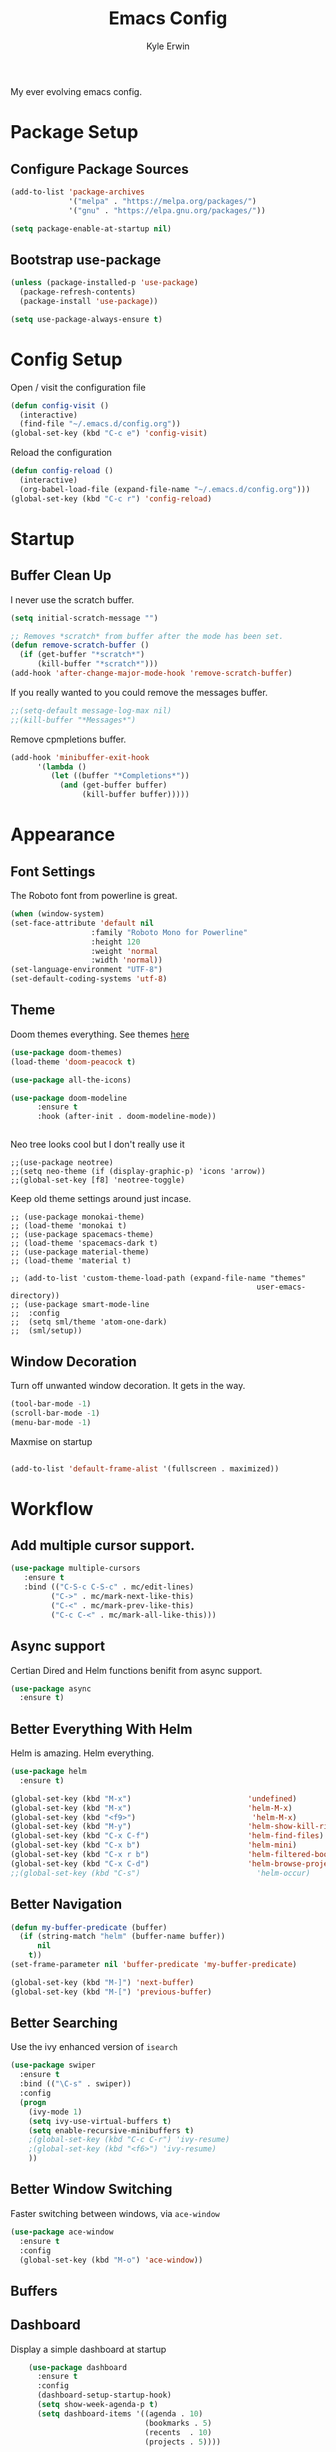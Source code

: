 
#+TITLE: Emacs Config
#+AUTHOR: Kyle Erwin

My ever evolving emacs config.

* Package Setup

** Configure Package Sources

#+BEGIN_SRC emacs-lisp
  (add-to-list 'package-archives
               '("melpa" . "https://melpa.org/packages/")
               '("gnu" . "https://elpa.gnu.org/packages/"))

  (setq package-enable-at-startup nil)
#+END_SRC

** Bootstrap use-package

#+BEGIN_SRC emacs-lisp
(unless (package-installed-p 'use-package)
  (package-refresh-contents)
  (package-install 'use-package))

(setq use-package-always-ensure t)
#+END_SRC

* Config Setup

Open / visit the configuration file
#+BEGIN_SRC emacs-lisp
  (defun config-visit ()
    (interactive)
    (find-file "~/.emacs.d/config.org"))
  (global-set-key (kbd "C-c e") 'config-visit)
#+END_SRC

Reload the configuration
#+BEGIN_SRC emacs-lisp
  (defun config-reload ()
    (interactive)
    (org-babel-load-file (expand-file-name "~/.emacs.d/config.org")))
  (global-set-key (kbd "C-c r") 'config-reload)
#+END_SRC

* Startup
** Buffer Clean Up

I never use the scratch buffer.
#+BEGIN_SRC emacs-lisp
(setq initial-scratch-message "")

;; Removes *scratch* from buffer after the mode has been set.
(defun remove-scratch-buffer ()
  (if (get-buffer "*scratch*")
      (kill-buffer "*scratch*")))
(add-hook 'after-change-major-mode-hook 'remove-scratch-buffer)
#+END_SRC

If you really wanted to you could remove the messages buffer.
#+BEGIN_SRC emacs-lisp
;;(setq-default message-log-max nil)
;;(kill-buffer "*Messages*")
#+END_SRC

Remove cpmpletions buffer.
#+BEGIN_SRC emacs-lisp
(add-hook 'minibuffer-exit-hook
      '(lambda ()
         (let ((buffer "*Completions*"))
           (and (get-buffer buffer)
                (kill-buffer buffer)))))
#+END_SRC

* Appearance
** Font Settings

The Roboto font from powerline is great.
#+BEGIN_SRC emacs-lisp
  (when (window-system)
  (set-face-attribute 'default nil
                    :family "Roboto Mono for Powerline"
                    :height 120
                    :weight 'normal
                    :width 'normal))
  (set-language-environment "UTF-8")
  (set-default-coding-systems 'utf-8)
#+END_SRC

** Theme

Doom themes everything. See themes [[https://github.com/hlissner/emacs-doom-themes/][here]]
#+BEGIN_SRC emacs-lisp
(use-package doom-themes)
(load-theme 'doom-peacock t)

(use-package all-the-icons)

(use-package doom-modeline
      :ensure t
      :hook (after-init . doom-modeline-mode))


#+END_SRC

Neo tree looks cool but I don't really use it
#+BEGIN_SRC emacs lisp
;;(use-package neotree)
;;(setq neo-theme (if (display-graphic-p) 'icons 'arrow))
;;(global-set-key [f8] 'neotree-toggle)
#+END_SRC

Keep old theme settings around just incase.
#+BEGIN_SRC emacs_lisp
;; (use-package monokai-theme)
;; (load-theme 'monokai t)
;; (use-package spacemacs-theme)
;; (load-theme 'spacemacs-dark t)
;; (use-package material-theme)
;; (load-theme 'material t)

;; (add-to-list 'custom-theme-load-path (expand-file-name "themes"
                                                       user-emacs-directory))
;; (use-package smart-mode-line
;;  :config
;;  (setq sml/theme 'atom-one-dark)
;;  (sml/setup))
#+END_SRC

** Window Decoration

Turn off unwanted window decoration. It gets in the way.
#+BEGIN_SRC emacs-lisp
  (tool-bar-mode -1)
  (scroll-bar-mode -1)
  (menu-bar-mode -1)
#+END_SRC

Maxmise on startup
#+BEGIN_SRC emacs-lisp

(add-to-list 'default-frame-alist '(fullscreen . maximized))
#+END_SRC

* Workflow
** Add multiple cursor support.

#+BEGIN_SRC emacs-lisp
(use-package multiple-cursors
   :ensure t
   :bind (("C-S-c C-S-c" . mc/edit-lines)
         ("C->" . mc/mark-next-like-this)
         ("C-<" . mc/mark-prev-like-this)
         ("C-c C-<" . mc/mark-all-like-this)))
#+END_SRC

** Async support

Certian Dired and Helm functions benifit from async support.
#+BEGIN_SRC emacs-lisp
  (use-package async
    :ensure t)
#+END_SRC

** Better Everything With Helm

Helm is amazing. Helm everything.
#+BEGIN_SRC emacs-lisp
(use-package helm
  :ensure t)

(global-set-key (kbd "M-x")                          'undefined)
(global-set-key (kbd "M-x")                          'helm-M-x)
(global-set-key (kbd "<f9>")                          'helm-M-x)
(global-set-key (kbd "M-y")                          'helm-show-kill-ring)
(global-set-key (kbd "C-x C-f")                      'helm-find-files)
(global-set-key (kbd "C-x b")                        'helm-mini)
(global-set-key (kbd "C-x r b")                      'helm-filtered-bookmarks)
(global-set-key (kbd "C-x C-d")                      'helm-browse-project)
;;(global-set-key (kbd "C-s")                          'helm-occur)

#+END_SRC

** Better Navigation

#+BEGIN_SRC emacs-lisp
(defun my-buffer-predicate (buffer)
  (if (string-match "helm" (buffer-name buffer))
      nil
    t))
(set-frame-parameter nil 'buffer-predicate 'my-buffer-predicate)

(global-set-key (kbd "M-]") 'next-buffer)
(global-set-key (kbd "M-[") 'previous-buffer)
#+END_SRC

** Better Searching

Use the ivy enhanced version of =isearch=
#+BEGIN_SRC emacs-lisp
 (use-package swiper
   :ensure t
   :bind (("\C-s" . swiper))
   :config
   (progn
     (ivy-mode 1)
     (setq ivy-use-virtual-buffers t)
     (setq enable-recursive-minibuffers t)
     ;(global-set-key (kbd "C-c C-r") 'ivy-resume)
     ;(global-set-key (kbd "<f6>") 'ivy-resume)
     ))
 #+END_SRC

** Better Window Switching

Faster switching between windows, via =ace-window=
#+BEGIN_SRC emacs-lisp
  (use-package ace-window
    :ensure t
    :config
    (global-set-key (kbd "M-o") 'ace-window))
#+END_SRC

** Buffers
** Dashboard

Display a simple dashboard at startup
#+BEGIN_SRC emacs-lisp
    (use-package dashboard
      :ensure t
      :config
      (dashboard-setup-startup-hook)
      (setq show-week-agenda-p t)
      (setq dashboard-items '((agenda . 10)
                              (bookmarks . 5)
                              (recents  . 10)
                              (projects . 5))))

(setq dashboard-banner-logo-title " Smile Today. Tomorrow Could Be Worse. ")
(setq dashboard-startup-banner "~/.emacs.d/logo.png")
#+END_SRC

** Git

Include magit
#+BEGIN_SRC emacs-lisp
 (use-package magit
   :ensure t
   :bind ("C-x g" . magit-status)
   :bind ("C-c C-g C-s" . magit-stage-file)
   :bind ("C-c C-g C-c" . magit-commit-create))
#+END_SRC

Include git g

** utter. Git gutter works on save, don't want it
interactive... for now.
#+BEGIN_SRC emacs-lisp
 (use-package git-gutter)

(custom-set-variables
 '(git-gutter:modified-sign "~~")
 '(git-gutter:added-sign "++")
 '(git-gutter:deleted-sign "--"))

(set-face-foreground 'git-gutter:modified "yellow")

(global-git-gutter-mode +1)
#+END_SRC

** Hippie-expand

#+BEGIN_SRC emacs-lisp
  (global-set-key (kbd "M-/") 'hippie-expand)
  (setq hippie-expand-try-functions-list
        '(try-expand-dabbrev
          try-expand-dabbrev-all-buffers try-expand-dabbrev-from-kill
          try-complete-file-name-partially try-complete-file-name
          try-expand-all-abbrevs try-expand-list try-expand-line
          try-complete-lisp-symbol-partially try-complete-lisp-symbol))
#+END_SRC

** Keybinds

Key cord
#+BEGIN_SRC emacs-lisp
 (use-package key-chord
  :ensure t)

(global-set-key (kbd "C-+") 'text-scale-increase)
(global-set-key (kbd "C--") 'text-scale-decrease)
#+END_SRC

** Opening Multiple Buffers

Don't show *Buffer list* when opening multiple files at the same time.
#+BEGIN_SRC emacs-lisp
(setq inhibit-startup-buffer-menu t)
#+END_SRC

** Prompts

Make the =yes or no= prompts shorter.
#+BEGIN_SRC emacs-lisp
  (defalias 'yes-or-no-p 'y-or-n-p)
#+END_SRC

** Save Functionality

I *never* want whitespace at the end of lines. Remove it on save.
#+BEGIN_SRC emacs-lisp
  (add-hook 'before-save-hook 'delete-trailing-whitespace)
#+END_SRC

Automatically delete whitespace in a sensible way with "smart" hungry delete
#+BEGIN_SRC emacs-lisp
  (use-package hungry-delete
    :ensure t
    :config
    (global-hungry-delete-mode))
#+END_SRC

Also, having a newline at the end of the file is a "good" thing:
#+BEGIN_SRC emacs-lisp
  (setq require-final-newline t)
#+END_SRC

Turn off backup and autosave.
#+BEGIN_SRC emacs-lisp
  (setq make-backup-files nil)
  (setq auto-save-default nil)

  (setq save-interprogram-paste-before-kill t
        apropos-do-all t
        mouse-yank-at-point t
        require-final-newline t
        visible-bell t
        load-prefer-newer t
        ediff-window-setup-function 'ediff-setup-windows-plain
        save-place-file (concat user-emacs-directory "places")
        backup-directory-alist `(("." . ,(concat user-emacs-directory
                                                 "backups"))))
#+END_SRC

** Select Region

Add expand-region
#+BEGIN_SRC emacs-lisp
  (use-package expand-region
    :ensure t
    :bind ("C-=" . er/expand-region))

#+END_SRC

** Spelling

=writegood-mode= highlights bad words, weasels etc. Also has functions
to calculate readability of writing.

#+BEGIN_SRC emacs-lisp
  (use-package writegood-mode
    :bind ("C-c g" . writegood-mode)
    :init
    (add-hook 'TeX-update-style-hook #'writegood-mode)
    :config
    (add-to-list 'writegood-weasel-words "actionable"))
#+END_SRC

** Tabs

Don't use tabs.
#+BEGIN_SRC emacs-lisp
  (setq-default indent-tabs-mode nil)
#+END_SRC

** Utility

Is this actually required? I don't know...
#+BEGIN_SRC emacs-lisp
  (use-package f
    :ensure t)
#+END_SRC

** Visual Indicators

Highlight the current line.
#+BEGIN_SRC emacs-lisp
  (global-hl-line-mode 1)
#+END_SRC


Inline display of colours.
#+BEGIN_SRC emacs-lisp
  (use-package rainbow-mode
    :ensure t
    :init
    (add-hook 'prog-mode-hook 'rainbow-mode))
#+END_SRC

Add a visual inidcator when switching to a different window.
#+BEGIN_SRC emacs-lisp
  (use-package beacon
    :ensure t
    :config
    (beacon-mode 1))
#+END_SRC

Use the "forward" uniquify scheme for buffer disambiguation
#+BEGIN_SRC emacs-lisp
(setq uniquify-buffer-name-style 'forward)
#+END_SRC

** Wait? What Key Do I Use?

Which key to show a list of keys that follow a speicific key-chord
#+BEGIN_SRC emacs-lisp
 (use-package which-key
   :ensure t
   :config (which-key-mode))
#+END_SRC

* General Dev Config

General config for development that is agnostic of language.
** Language Server

#+BEGIN_SRC emacs-lisp
(use-package lsp-mode ;; Language Server Protocol, used by HIE
  :init
  (add-hook 'haskell-mode-hook #'lsp)
  :hook (scala-mode . lsp)

  :config
  (setq lsp-prefer-flymake nil)
  )

(use-package lsp-ui ;; includes support for flycheck
  :config
  (lsp-ui-flycheck-enable t)
  )

(require 'lsp-haskell)

#+END_SRC

** Company Mode

Completion service using =company-mode=
#+BEGIN_SRC emacs-lisp
 (use-package company
   :ensure t
   :config (global-company-mode t))

(add-hook 'after-init-hook 'global-company-mode)
#+END_SRC

** Dumb-jump

#+BEGIN_SRC emacs-lisp
    (use-package dumb-jump
      :ensure t
      ;; :bind (("M-g o" . dumb-jump-go-other-window)
      ;;        ("M-g j" . dumb-jump-go)
      ;;        ("M-g x" . dumb-jump-go-prefer-external)
      ;;        ("M-g z" . dumb-jump-go-prefer-external-other-window))
      :init
      (dumb-jump-mode)
      :config
      (setq dumb-jump-selector 'ivy)
      ;; Add some config for elm files
      (nconc dumb-jump-language-file-exts
             '((:language "elm" :ext "elm" :agtype "elm" :rgtype "elm")))
      (nconc dumb-jump-language-comments
             '((:comment "--" :language "elm")))
      (nconc dumb-jump-find-rules
             ;; Rules, based off the haskell syntax
             '((:type "module" :supports ("ag" "rg") :language "elm"
                      :regex "^module\\s+JJJ\\s+"
                      :tests ("model Test exposing (exportA, exportB)"))

               (:type "type" :supports ("ag" "rg" "grep" "git-grep") :language "elm"
                      :regex "^type\\s+JJJ\\b"
                      :tests ("type Test"))
               (:type "type" :supports ("ag" "rg" "grep" "git-grep") :language "elm"
                      :regex "^type\\s+alias\\s+JJJ\\b"
                      :tests ("type alias Test" "type alias Model ="))
               (:type "function" :supports ("ag" "rg" "grep" "git-grep") :language "elm"
                      :regex "^port\\s+JJJ\\b\\s*:[^:]"
                      :tests ("port requestPopup :"))
               (:type "function" :supports ("ag" "rg" "grep" "git-grep") :language "elm"
                      :regex "^\\s*JJJ\\s*:[^:].*->.*"
                      :tests ("foo : Int -> Int"))
               ))
      ;;--regex-Elm=/^ *([[:lower:]][[:alnum:]_]+)[[:blank:]]*:[^:][^-]+$/\1/c,constant,constants/
      )
#+END_SRC

** Flycheck

=Flycheck= to allow for the checking of code [[https://www.flycheck.org/en/latest/][Documentation]]

#+BEGIN_SRC emacs-lisp
 (use-package flycheck
   ;; :diminish flycheck-mode
   :demand t
   :ensure t
   :init
   (setq flycheck-check-syntax-automatically '(mode-enabled save))
   (setq flycheck-checker-error-threshold 2000)
   :config
   (mapc (lambda (mode)
           (add-hook mode 'flycheck-mode))
         '(elm-mode-hook
           emacs-lisp-mode-hook
           haskell-mode-hook
           ))
   (add-hook 'sh-mode-hook
             (lambda ()
               (flycheck-select-checker 'sh-shellcheck)))
   (add-hook 'elm-mode-hook
             (lambda ()
               (flycheck-elm-setup))))
#+END_SRC

** Highlight TODO / FIXME Strings in Buffers

#+BEGIN_SRC emacs-lisp
 (use-package fic-mode
   :ensure t
   :config
   (add-hook 'prog-mode-hook 'fic-mode))
#+END_SRC

** Parentheses Highlighting

#+BEGIN_SRC emacs-lisp
  (use-package rainbow-delimiters
    :ensure t
    :config
    (add-hook 'prog-mode-hook 'rainbow-delimiters-mode)
    (add-hook 'TeX-update-style-hook #'rainbow-delimiters-mode)
    (set-face-attribute 'rainbow-delimiters-unmatched-face nil
                        :foreground "red"
                        :inherit 'error
                        :box t)
    )
#+END_SRC

** Project Management

#+BEGIN_SRC emacs-lisp
 (use-package projectile
   :ensure t
   :config
   (projectile-mode)
   (setq projectile-enable-caching t))
(define-key projectile-mode-map (kbd "C-c p") 'projectile-command-map)
#+END_SRC

** Snippets

#+BEGIN_SRC emacs-lisp
  (use-package yasnippet
    :ensure t
    :config
    (use-package yasnippet-snippets
      :ensure t)
    (yas-reload-all))

  (add-hook 'prog-mode-hook 'yas-minor-mode)
#+END_SRC
* Lang Specific Dev Config
** Elm

Allow for the searching of locally installed Elm binaries, perhaps in
the horrble `node_modules`.
#+BEGIN_SRC emacs-lisp
  (defun bin-from-node-modules (variable executable)
    (let ((root (locate-dominating-file
                 (or (buffer-file-name) default-directory)
                 (lambda (dir)
                   (let ((target (expand-file-name (concat "node_modules/.bin/" executable) dir)))
                     (and target (file-executable-p target)))))))
      (when root
        (let ((target (expand-file-name (concat "node_modules/.bin/" executable) root)))
          ;;(message "Setting value %s to vraible %s" target variable)
          (set variable target)))))
#+END_SRC

Add =elm-mode= and =flycheck= configuration for editing of elm
buffers.
#+BEGIN_SRC emacs-lisp
  (use-package elm-mode
    :ensure t
    :defer t
    :mode "\\.elm\\'"
    :init
    (add-to-list 'company-backends 'company-elm)
    (add-hook 'elm-mode #'elm-oracle-setup-completion)
    (add-hook 'elm-mode 'global-company-mode)
    :config
    (company-mode)
    (setq elm-format-on-save t)
    (add-hook 'after-init-hook #'global-flycheck-mode)
    (add-hook 'elm-mode-hook (lambda ()
                          (message "Setting local values for elm-mode")
                          (bin-from-node-modules 'elm-compile-command "elm-make")
                          (bin-from-node-modules 'elm-interactive-command "elm-repl")
                          (bin-from-node-modules 'elm-reactor-command "elm-reactor")
                          (bin-from-node-modules 'elm-package-command "elm-package")
                          (bin-from-node-modules 'elm-oracle-command "elm-oracle"))))

  (use-package flycheck-elm
    :ensure t
    :config
    (with-eval-after-load 'flycheck
      '(add-hook 'flycheck-mode-hook #'flycheck-elm-setup)))
#+END_SRC

** Go

Go mode
 #+BEGIN_SRC emacs-lisp
(use-package go-mode
  :ensure t
  :defer t
  :mode "\\.go\\'")
 #+END_SRC

** Haskell

Some _very_ basic Haskell config
#+BEGIN_SRC emacs-lisp
  (defun fix-imports ()
    "Fixes imports."
    (interactive)
    (sort-lines nil (region-beginning) (region-end))
    (align-regexp (region-beginning) (region-end) "\\(\\s-*\\)#-"))

  (use-package haskell-mode
    :ensure t
    :defer t
    :mode "\\.hs\\'")

(custom-set-variables
 '(haskell-stylish-on-save t))
#+END_SRC

** Markdown

A major mode for markdown
 #+BEGIN_SRC emacs-lisp
(use-package markdown-mode
  :ensure t
  :commands (markdown-mode gfm-mode)
  :mode (("README\\.md\\'" . gfm-mode)
         ("\\.md\\'" . markdown-mode)
         ("\\.markdown\\'" . markdown-mode))
  :init (setq markdown-command "multimarkdown"))
 #+END_SRC

** Scala

Use =scala-mode= for scala syntax highlighting
#+BEGIN_SRC emacs-lisp
;; Enable scala-mode and sbt-mode
(use-package scala-mode
  :mode "\\.s\\(cala\\|bt\\)$")

(use-package sbt-mode
  :commands sbt-start sbt-command
  :config
  ;; WORKAROUND: https://github.com/ensime/emacs-sbt-mode/issues/31
  ;; allows using SPACE when in the minibuffer
  (substitute-key-definition
   'minibuffer-complete-word
   'self-insert-command
   minibuffer-local-completion-map))
#+END_SRC
** Yaml

 #+BEGIN_SRC emacs-lisp
(use-package yaml-mode
  :ensure t
  :defer t
  :mode "\\.yml\\'")
 #+END_SRC
* Org

** Appearance

Improve the appearance of bullet points in Emacs:

#+BEGIN_SRC emacs-lisp
(use-package org-bullets
  :ensure t
  :config
  (add-hook 'org-mode-hook (lambda () (org-bullets-mode 1))))
#+END_SRC

Set colours for priorities

#+BEGIN_SRC emacs-lisp
(setq org-priority-faces '((?A . (:foreground "#F0DFAF" :weight bold))
                           (?B . (:foreground "LightSteelBlue"))
                           (?C . (:foreground "OliveDrab"))))
#+END_SRC

** Keybinds

Define org-mode related keybinds:

#+BEGIN_SRC emacs-lisp
  (define-key global-map (kbd "C-c l") 'org-store-link)
  (define-key global-map (kbd "C-c a") 'org-agenda)
  (define-key global-map (kbd "C-c c") 'org-capture)
  (setq org-log-done t)

(defun xx-org-agenda (split)
  "Visit the org agenda, in the current window or a SPLIT."
  (interactive "P")
  (org-agenda-list)
  (when (not split)
    (delete-other-windows)))

(define-key global-map (kbd "C-c t a") 'xx-org-agenda)

(setq org-agenda-custom-commands
      '(("c" "Simple agenda view"
         ((tags "PRIORITY=\"A\""
                ((org-agenda-skip-function '(org-agenda-skip-entry-if 'todo 'done))
                 (org-agenda-overriding-header "High-priority unfinished tasks:")))
          (agenda "")
          (alltodo "")))))
#+END_SRC

** File locations

Define the locations of the different org files:

#+BEGIN_SRC emacs-lisp
  (setq org-agenda-files (list "~/.emacs.d/org/todo.org"))
#+END_SRC

Nicer indenting in =org-mode= files

#+BEGIN_SRC emacs-lisp
  (add-hook 'org-mode-hook 'org-indent-mode)
#+END_SRC

** Alert
Add =org-alert= to display some alerts on the desktop

#+BEGIN_SRC emacs-lisp
 (use-package org-alert
   :ensure t
   :config
 (setq alert-default-style 'libnotify))
 ;; (use-package org-wild-notifier
   ;; :ensure t)

#+END_SRC

** Capture templates

#+BEGIN_SRC emacs-lisp
  (setq org-capture-templates
        '(("t" "Todo" entry
           (file+headline "~/org/gtd.org" "Tasks")
           "* TODO %?\n  %i\n  %a")
          ("p" "Project Todo" entry
           (file+headline "~/org/projects.org" "Tasks")
           "* TODO %?\n  %i\n  %a")
          ("c" "Call someone" entry
           (file+headline "~/org/call.org" "To call")
           "* TODO %?\n  %i\n")
          ))
#+END_SRC
